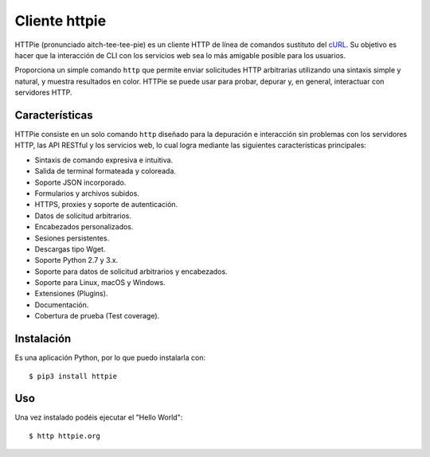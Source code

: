 .. _python_httpie:

Cliente httpie
==============

HTTPie (pronunciado aitch-tee-tee-pie) es un cliente HTTP de línea de
comandos sustituto del `cURL <https://curl.haxx.se/>`_. Su objetivo es
hacer que la interacción de CLI con los servicios web sea lo más amigable
posible para los usuarios.

Proporciona un simple comando ``http`` que permite enviar solicitudes
HTTP arbitrarias utilizando una sintaxis simple y natural, y muestra
resultados en color. HTTPie se puede usar para probar, depurar y, en
general, interactuar con servidores HTTP.

Características
---------------

HTTPie consiste en un solo comando ``http`` diseñado para la depuración
e interacción sin problemas con los servidores HTTP, las API RESTful y
los servicios web, lo cual logra mediante las siguientes características
principales:

- Sintaxis de comando expresiva e intuitiva.

- Salida de terminal formateada y coloreada.

- Soporte JSON incorporado.

- Formularios y archivos subidos.

- HTTPS, proxies y soporte de autenticación.

- Datos de solicitud arbitrarios.

- Encabezados personalizados.

- Sesiones persistentes.

- Descargas tipo Wget.

- Soporte Python 2.7 y 3.x.

- Soporte para datos de solicitud arbitrarios y encabezados.

- Soporte para Linux, macOS y Windows.

- Extensiones (Plugins).

- Documentación.

- Cobertura de prueba (Test coverage).


Instalación
-----------

Es una aplicación Python, por lo que puedo instalarla con:

::

    $ pip3 install httpie

Uso
---

Una vez instalado podéis ejecutar el "Hello World":

::

    $ http httpie.org


.. todo::
    TODO Terminar de escribir sobre el paquete "httpie".


.. raw:: html
   :file: ../_templates/partials/soporte_profesional.html

.. disqus::
